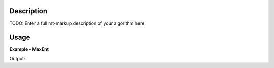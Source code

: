 
.. algorithm::

.. summary::

.. alias::

.. properties::

Description
-----------

TODO: Enter a full rst-markup description of your algorithm here.


Usage
-----
..  Try not to use files in your examples,
    but if you cannot avoid it then the (small) files must be added to
    autotestdata\UsageData and the following tag unindented
    .. include:: ../usagedata-note.txt

**Example - MaxEnt**

.. testcode:: MaxEntExample

   # Create a host workspace
   ws = CreateWorkspace(DataX=range(0,3), DataY=(0,2))
   or
   ws = CreateSampleWorkspace()

   wsOut = MaxEnt()

   # Print the result
   print "The output workspace has %i spectra" % wsOut.getNumberHistograms()

Output:

.. testoutput:: MaxEntExample

  The output workspace has ?? spectra

.. categories::

.. sourcelink::

